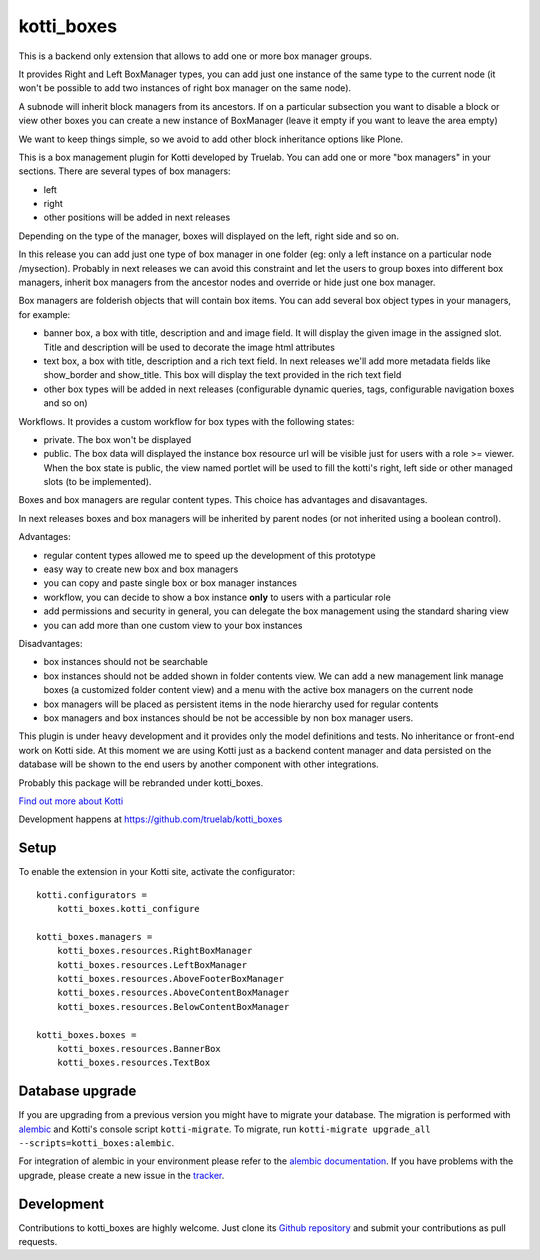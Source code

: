kotti_boxes
***********

.. |build status| image:: https://secure.travis-ci.org/truelab/kotti_boxes.png?branch=master
.. _build status: http://travis-ci.org/truelab/kotti_boxes

This is a backend only extension that allows to add one or more
box manager groups.

It provides Right and Left BoxManager types, you can add just one
instance of the same type to the current node (it won't be possible
to add two instances of right box manager on the same node).

A subnode will inherit block managers from its ancestors. If on a 
particular subsection you want to disable a block or view other
boxes you can create a new instance of BoxManager (leave it empty
if you want to leave the area empty)

We want to keep things simple, so we avoid to add other block
inheritance options like Plone.

This is a box management plugin for Kotti developed by Truelab.
You can add one or more "box managers" in your sections. There are 
several types of box managers:

* left
* right
* other positions will be added in next releases

Depending on the type of the manager, boxes will displayed on the left, right side
and so on.

In this release you can add just one type of box manager in one folder (eg:
only a left instance on a particular node /mysection). Probably in next 
releases we can avoid this constraint and let the users to group boxes into
different box managers, inherit box managers from the ancestor nodes and override
or hide just one box manager.

Box managers are folderish objects that will contain box items. You can add
several box object types in your managers, for example:

* banner box, a box with title, description and and image field. It will display
  the given image in the assigned slot. Title and description will be used to 
  decorate the image html attributes

* text box, a box with title, description and a rich text field. In next releases
  we'll add more metadata fields like show_border and show_title. This box
  will display the text provided in the rich text field

* other box types will be added in next releases (configurable dynamic queries, tags, 
  configurable navigation boxes and so on)

Workflows. It provides a custom workflow for box types with the following states:

* private. The box won't be displayed

* public. The box data will displayed the instance box resource url will be
  visible just for users with a role >= viewer.
  When the box state is public, the view named portlet will be used to fill
  the kotti's right, left side or other managed slots (to be implemented).

Boxes and box managers are regular content types. This choice has advantages and
disavantages.

In next releases boxes and box managers will be inherited by parent nodes (or 
not inherited using a boolean control).

Advantages:

* regular content types allowed me to speed up the development of this prototype

* easy way to create new box and box managers

* you can copy and paste single box or box manager instances

* workflow, you can decide to show a box instance **only** to users with
  a particular role

* add permissions and security in general, you can delegate the box management
  using the standard sharing view

* you can add more than one custom view to your box instances

Disadvantages:

* box instances should not be searchable

* box instances should not be added shown in folder contents view. We can add
  a new management link manage boxes (a customized folder content view) and a 
  menu with the active box managers on the current node

* box managers will be placed as persistent items in the node hierarchy used for
  regular contents

* box managers and box instances should be not be accessible by non box manager
  users.

This plugin is under heavy development and it provides only the model definitions
and tests. No inheritance or front-end work on Kotti side. At this moment we are
using Kotti just as a backend content manager and data persisted on the database
will be shown to the end users by another component with other integrations.

Probably this package will be rebranded under kotti_boxes.


|build status|_

`Find out more about Kotti`_

Development happens at https://github.com/truelab/kotti_boxes

.. _Find out more about Kotti: http://pypi.python.org/pypi/Kotti

Setup
=====

To enable the extension in your Kotti site, activate the configurator::

    kotti.configurators =
        kotti_boxes.kotti_configure

    kotti_boxes.managers =
        kotti_boxes.resources.RightBoxManager
        kotti_boxes.resources.LeftBoxManager
        kotti_boxes.resources.AboveFooterBoxManager
        kotti_boxes.resources.AboveContentBoxManager
        kotti_boxes.resources.BelowContentBoxManager

    kotti_boxes.boxes =
        kotti_boxes.resources.BannerBox
        kotti_boxes.resources.TextBox

Database upgrade
================

If you are upgrading from a previous version you might have to migrate your
database.  The migration is performed with `alembic`_ and Kotti's console script
``kotti-migrate``. To migrate, run
``kotti-migrate upgrade_all --scripts=kotti_boxes:alembic``.

For integration of alembic in your environment please refer to the
`alembic documentation`_. If you have problems with the upgrade,
please create a new issue in the `tracker`_.

Development
===========

Contributions to kotti_boxes are highly welcome.
Just clone its `Github repository`_ and submit your contributions as pull requests.

.. _alembic: http://pypi.python.org/pypi/alembic
.. _alembic documentation: http://alembic.readthedocs.org/en/latest/index.html
.. _tracker: https://github.com/davidemoro/kotti_boxes/issues
.. _Github repository: https://github.com/davidemoro/kotti_boxes
